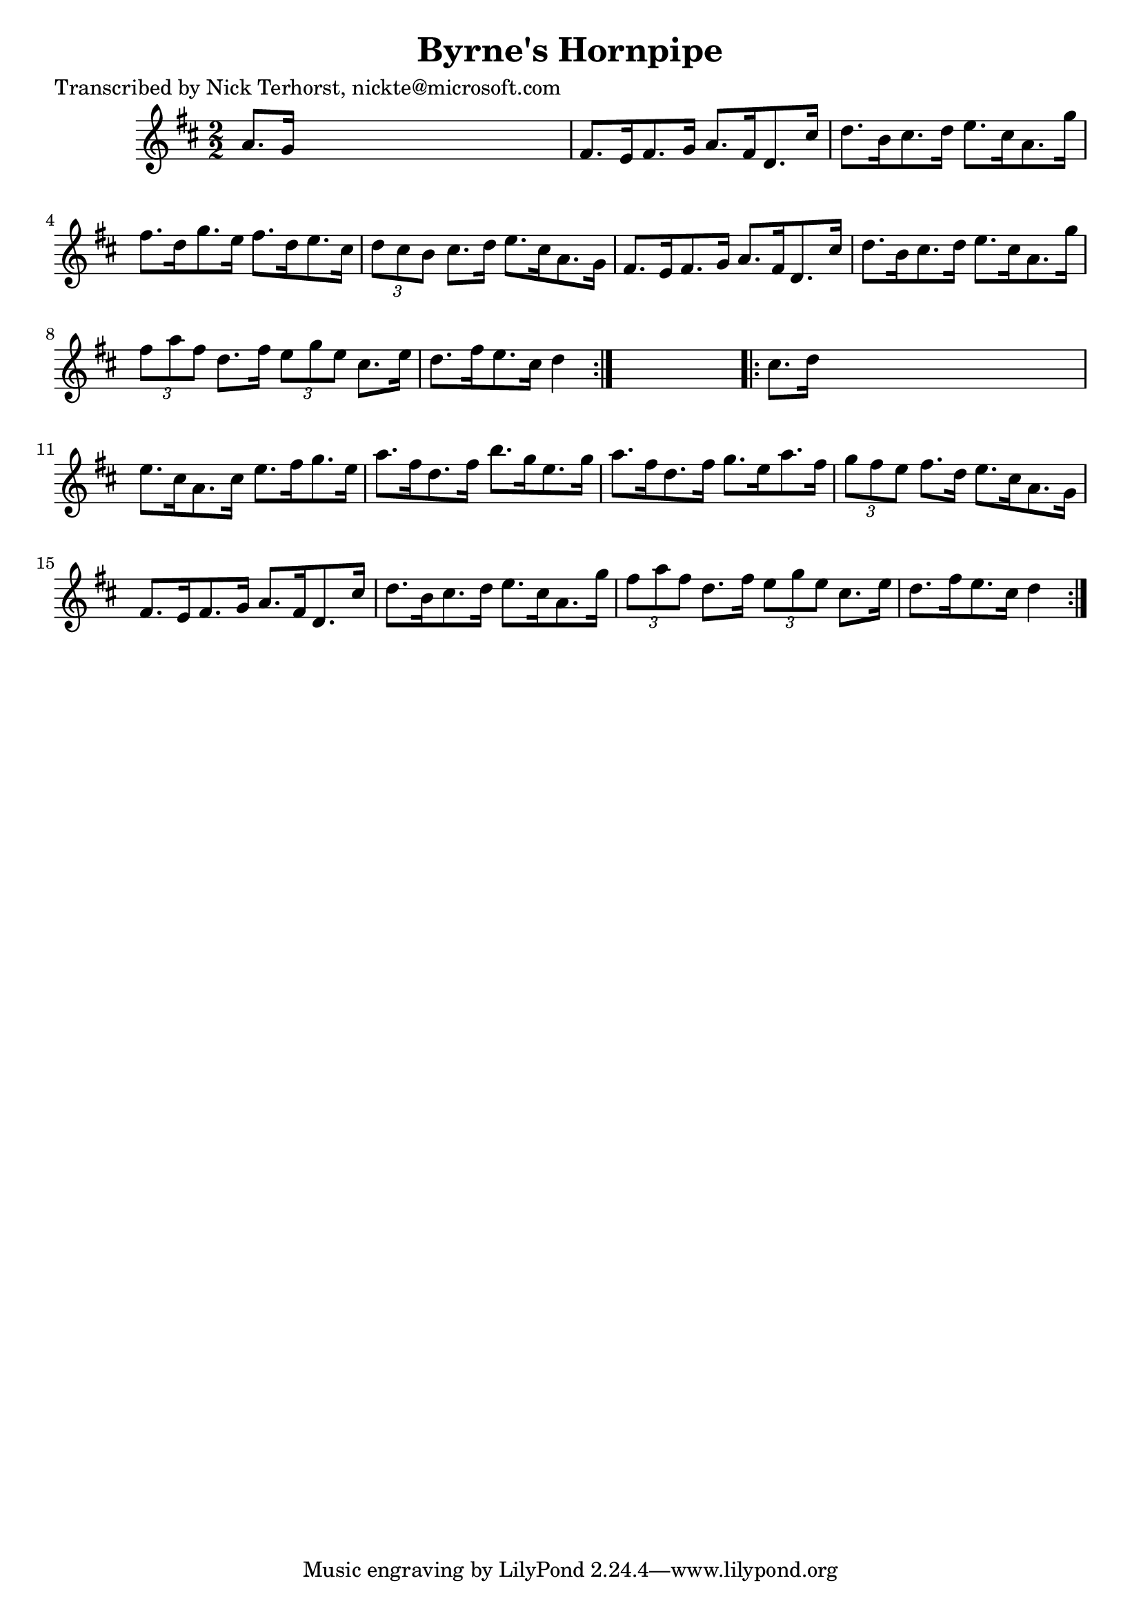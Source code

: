 
\version "2.16.2"
% automatically converted by musicxml2ly from xml/1638_nt.xml

%% additional definitions required by the score:
\language "english"


\header {
    poet = "Transcribed by Nick Terhorst, nickte@microsoft.com"
    encoder = "abc2xml version 63"
    encodingdate = "2015-01-25"
    title = "Byrne's Hornpipe"
    }

\layout {
    \context { \Score
        autoBeaming = ##f
        }
    }
PartPOneVoiceOne =  \relative a' {
    \repeat volta 2 {
        \key d \major \numericTimeSignature\time 2/2 a8. [ g16 ] s2. | % 2
        fs8. [ e16 fs8. g16 ] a8. [ fs16 d8. cs'16 ] | % 3
        d8. [ b16 cs8. d16 ] e8. [ cs16 a8. g'16 ] | % 4
        fs8. [ d16 g8. e16 ] fs8. [ d16 e8. cs16 ] | % 5
        \times 2/3  {
            d8 [ cs8 b8 ] }
        cs8. [ d16 ] e8. [ cs16 a8. g16 ] | % 6
        fs8. [ e16 fs8. g16 ] a8. [ fs16 d8. cs'16 ] | % 7
        d8. [ b16 cs8. d16 ] e8. [ cs16 a8. g'16 ] | % 8
        \times 2/3  {
            fs8 [ a8 fs8 ] }
        d8. [ fs16 ] \times 2/3 {
            e8 [ g8 e8 ] }
        cs8. [ e16 ] | % 9
        d8. [ fs16 e8. cs16 ] d4 }
    s4 \repeat volta 2 {
        | \barNumberCheck #10
        cs8. [ d16 ] s2. | % 11
        e8. [ cs16 a8. cs16 ] e8. [ fs16 g8. e16 ] | % 12
        a8. [ fs16 d8. fs16 ] b8. [ g16 e8. g16 ] | % 13
        a8. [ fs16 d8. fs16 ] g8. [ e16 a8. fs16 ] | % 14
        \times 2/3  {
            g8 [ fs8 e8 ] }
        fs8. [ d16 ] e8. [ cs16 a8. g16 ] | % 15
        fs8. [ e16 fs8. g16 ] a8. [ fs16 d8. cs'16 ] | % 16
        d8. [ b16 cs8. d16 ] e8. [ cs16 a8. g'16 ] | % 17
        \times 2/3  {
            fs8 [ a8 fs8 ] }
        d8. [ fs16 ] \times 2/3 {
            e8 [ g8 e8 ] }
        cs8. [ e16 ] | % 18
        d8. [ fs16 e8. cs16 ] d4 }
    }


% The score definition
\score {
    <<
        \new Staff <<
            \context Staff << 
                \context Voice = "PartPOneVoiceOne" { \PartPOneVoiceOne }
                >>
            >>
        
        >>
    \layout {}
    % To create MIDI output, uncomment the following line:
    %  \midi {}
    }

